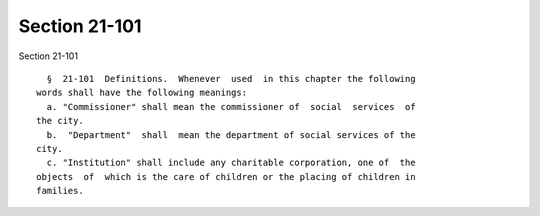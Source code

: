 Section 21-101
==============

Section 21-101 ::    
        
     
        §  21-101  Definitions.  Whenever  used  in this chapter the following
      words shall have the following meanings:
        a. "Commissioner" shall mean the commissioner of  social  services  of
      the city.
        b.  "Department"  shall  mean the department of social services of the
      city.
        c. "Institution" shall include any charitable corporation, one of  the
      objects  of  which is the care of children or the placing of children in
      families.
    
    
    
    
    
    
    